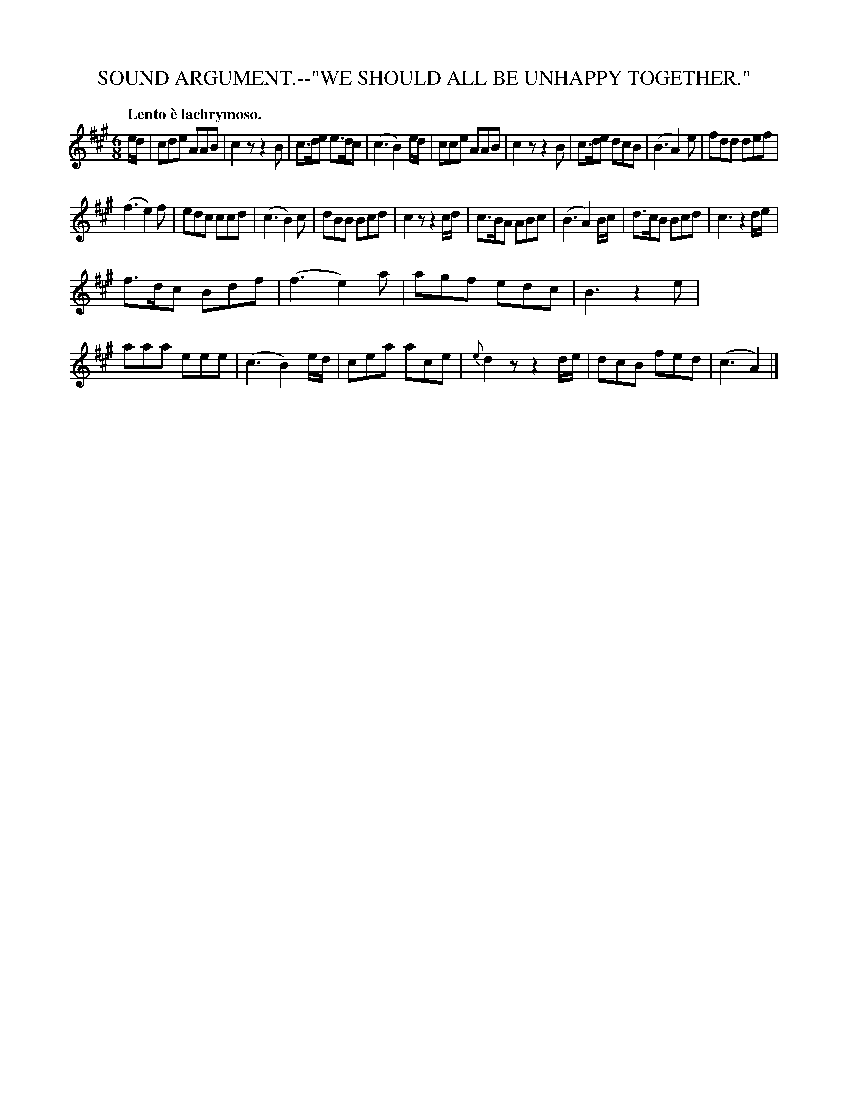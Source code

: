 X: 11081
T: SOUND ARGUMENT.--"WE SHOULD ALL BE UNHAPPY TOGETHER."
Q: "Lento \`e lachrymoso."
%R: air, jig
B: W. Hamilton "Universal Tune-Book" Vol. 1 Glasgow 1844 p.108 #1
S: http://imslp.org/wiki/Hamilton's_Universal_Tune-Book_(Various)
Z: 2016 John Chambers <jc:trillian.mit.edu>
M: 6/8
L: 1/8
K: A
%%stretchstaff 0
%%slurgraces yes
%%graceslurs yes
% - - - - - - - - - - - - - - - - - - - - - - - - -
e/d/ |\
cde AAB | c2z z2B | c>de e>dc | (c3 B2) e/d/ |\
cce AAB | c2z z2B | c>de dcB | (B3 A2) e |\
fdd def |
(f3 e2)f | edc ccd | (c3 B2)c |\
dBB Bcd | c2z z2c/d/ | c>BA ABc | (B3 A2) B/c/ |\
d>cB Bcd | c3 z2 d/e/ |
f>dc Bdf | (f3 e2)a |\
agf edc | B3 z2e | aaa eee | (c3 B2) e/d/ |\
cea ace | {e}d2z z2d/e/ | dcB fed | (c3 A2) |]
% - - - - - - - - - - - - - - - - - - - - - - - - -
